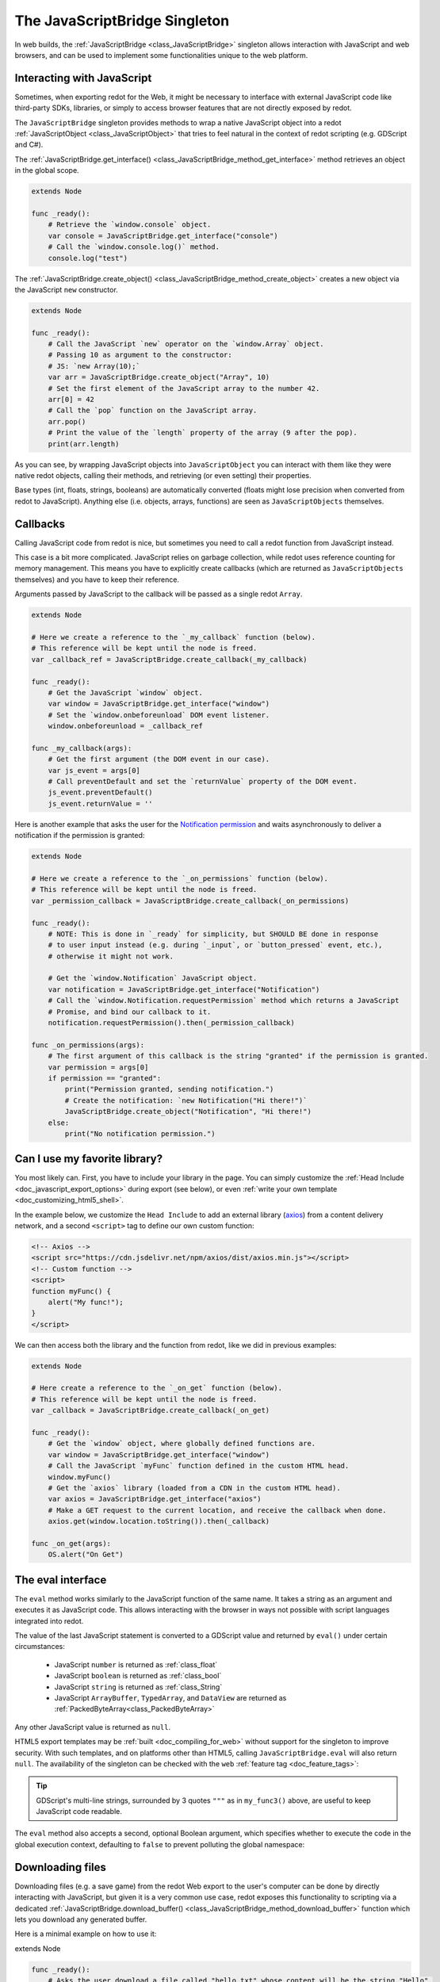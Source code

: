.. _doc_web_javascript_bridge:

The JavaScriptBridge Singleton
==============================

In web builds, the :ref:`JavaScriptBridge <class_JavaScriptBridge>` singleton
allows interaction with JavaScript and web browsers, and can be used to implement some
functionalities unique to the web platform.

Interacting with JavaScript
---------------------------

Sometimes, when exporting redot for the Web, it might be necessary to interface
with external JavaScript code like third-party SDKs, libraries, or
simply to access browser features that are not directly exposed by redot.

The ``JavaScriptBridge`` singleton provides methods to wrap a native JavaScript object into
a redot :ref:`JavaScriptObject <class_JavaScriptObject>` that tries to feel
natural in the context of redot scripting (e.g. GDScript and C#).

The :ref:`JavaScriptBridge.get_interface() <class_JavaScriptBridge_method_get_interface>`
method retrieves an object in the global scope.

.. code-block:: gdscript

    extends Node

    func _ready():
        # Retrieve the `window.console` object.
        var console = JavaScriptBridge.get_interface("console")
        # Call the `window.console.log()` method.
        console.log("test")

The :ref:`JavaScriptBridge.create_object() <class_JavaScriptBridge_method_create_object>`
creates a new object via the JavaScript ``new`` constructor.

.. code-block:: gdscript

    extends Node

    func _ready():
        # Call the JavaScript `new` operator on the `window.Array` object.
        # Passing 10 as argument to the constructor:
        # JS: `new Array(10);`
        var arr = JavaScriptBridge.create_object("Array", 10)
        # Set the first element of the JavaScript array to the number 42.
        arr[0] = 42
        # Call the `pop` function on the JavaScript array.
        arr.pop()
        # Print the value of the `length` property of the array (9 after the pop).
        print(arr.length)

As you can see, by wrapping JavaScript objects into ``JavaScriptObject`` you can
interact with them like they were native redot objects, calling their methods,
and retrieving (or even setting) their properties.

Base types (int, floats, strings, booleans) are automatically converted (floats
might lose precision when converted from redot to JavaScript). Anything else
(i.e. objects, arrays, functions) are seen as ``JavaScriptObjects`` themselves.

Callbacks
---------

Calling JavaScript code from redot is nice, but sometimes you need to call a
redot function from JavaScript instead.

This case is a bit more complicated. JavaScript relies on garbage collection,
while redot uses reference counting for memory management. This means you have
to explicitly create callbacks (which are returned as ``JavaScriptObjects``
themselves) and you have to keep their reference.

Arguments passed by JavaScript to the callback will be passed as a single redot
``Array``.

.. code-block:: gdscript

    extends Node

    # Here we create a reference to the `_my_callback` function (below).
    # This reference will be kept until the node is freed.
    var _callback_ref = JavaScriptBridge.create_callback(_my_callback)

    func _ready():
        # Get the JavaScript `window` object.
        var window = JavaScriptBridge.get_interface("window")
        # Set the `window.onbeforeunload` DOM event listener.
        window.onbeforeunload = _callback_ref

    func _my_callback(args):
        # Get the first argument (the DOM event in our case).
        var js_event = args[0]
        # Call preventDefault and set the `returnValue` property of the DOM event.
        js_event.preventDefault()
        js_event.returnValue = ''

Here is another example that asks the user for the `Notification permission <https://developer.mozilla.org/en-US/docs/Web/API/Notifications_API>`__
and waits asynchronously to deliver a notification if the permission is
granted:

.. code-block:: gdscript

    extends Node

    # Here we create a reference to the `_on_permissions` function (below).
    # This reference will be kept until the node is freed.
    var _permission_callback = JavaScriptBridge.create_callback(_on_permissions)

    func _ready():
        # NOTE: This is done in `_ready` for simplicity, but SHOULD BE done in response
        # to user input instead (e.g. during `_input`, or `button_pressed` event, etc.),
        # otherwise it might not work.

        # Get the `window.Notification` JavaScript object.
        var notification = JavaScriptBridge.get_interface("Notification")
        # Call the `window.Notification.requestPermission` method which returns a JavaScript
        # Promise, and bind our callback to it.
        notification.requestPermission().then(_permission_callback)

    func _on_permissions(args):
        # The first argument of this callback is the string "granted" if the permission is granted.
        var permission = args[0]
        if permission == "granted":
            print("Permission granted, sending notification.")
            # Create the notification: `new Notification("Hi there!")`
            JavaScriptBridge.create_object("Notification", "Hi there!")
        else:
            print("No notification permission.")

Can I use my favorite library?
------------------------------

You most likely can. First, you have to
include your library in the page. You can simply customize the
:ref:`Head Include <doc_javascript_export_options>` during export (see below),
or even :ref:`write your own template <doc_customizing_html5_shell>`.

In the example below, we customize the ``Head Include`` to add an external library
(`axios <https://axios-http.com/>`__) from a content delivery network, and a
second ``<script>`` tag to define our own custom function:

.. code-block:: html

    <!-- Axios -->
    <script src="https://cdn.jsdelivr.net/npm/axios/dist/axios.min.js"></script>
    <!-- Custom function -->
    <script>
    function myFunc() {
        alert("My func!");
    }
    </script>

We can then access both the library and the function from redot, like we did in
previous examples:

.. code-block:: gdscript

    extends Node

    # Here create a reference to the `_on_get` function (below).
    # This reference will be kept until the node is freed.
    var _callback = JavaScriptBridge.create_callback(_on_get)

    func _ready():
        # Get the `window` object, where globally defined functions are.
        var window = JavaScriptBridge.get_interface("window")
        # Call the JavaScript `myFunc` function defined in the custom HTML head.
        window.myFunc()
        # Get the `axios` library (loaded from a CDN in the custom HTML head).
        var axios = JavaScriptBridge.get_interface("axios")
        # Make a GET request to the current location, and receive the callback when done.
        axios.get(window.location.toString()).then(_callback)

    func _on_get(args):
        OS.alert("On Get")


The eval interface
------------------

The ``eval`` method works similarly to the JavaScript function of the same
name. It takes a string as an argument and executes it as JavaScript code.
This allows interacting with the browser in ways not possible with script
languages integrated into redot.

.. tabs::
 .. code-tab:: gdscript

    func my_func():
        JavaScriptBridge.eval("alert('Calling JavaScript per GDScript!');")

 .. code-tab:: csharp

    private void MyFunc()
    {
        JavaScriptBridge.Eval("alert('Calling JavaScript per C#!');")
    }

The value of the last JavaScript statement is converted to a GDScript value and
returned by ``eval()`` under certain circumstances:

 * JavaScript ``number`` is returned as :ref:`class_float`
 * JavaScript ``boolean`` is returned as :ref:`class_bool`
 * JavaScript ``string`` is returned as :ref:`class_String`
 * JavaScript ``ArrayBuffer``, ``TypedArray``, and ``DataView`` are returned as :ref:`PackedByteArray<class_PackedByteArray>`

.. tabs::
 .. code-tab:: gdscript

    func my_func2():
        var js_return = JavaScriptBridge.eval("var myNumber = 1; myNumber + 2;")
        print(js_return) # prints '3.0'

 .. code-tab:: csharp

    private void MyFunc2()
    {
        var jsReturn = JavaScriptBridge.Eval("var myNumber = 1; myNumber + 2;");
        GD.Print(jsReturn); // prints '3.0'
    }

Any other JavaScript value is returned as ``null``.

HTML5 export templates may be :ref:`built <doc_compiling_for_web>` without
support for the singleton to improve security. With such templates, and on
platforms other than HTML5, calling ``JavaScriptBridge.eval`` will also return
``null``. The availability of the singleton can be checked with the
``web`` :ref:`feature tag <doc_feature_tags>`:

.. tabs::
 .. code-tab:: gdscript

    func my_func3():
        if OS.has_feature('web'):
            JavaScriptBridge.eval("""
                console.log('The JavaScriptBridge singleton is available')
            """)
        else:
            print("The JavaScriptBridge singleton is NOT available")

 .. code-tab:: csharp

    private void MyFunc3()
    {
        if (OS.HasFeature("web"))
        {
            JavaScriptBridge.Eval("console.log('The JavaScriptBridge singleton is available')");
        }
        else
        {
            GD.Print("The JavaScriptBridge singleton is NOT available");
        }
    }

.. tip:: GDScript's multi-line strings, surrounded by 3 quotes ``"""`` as in
         ``my_func3()`` above, are useful to keep JavaScript code readable.

The ``eval`` method also accepts a second, optional Boolean argument, which
specifies whether to execute the code in the global execution context,
defaulting to ``false`` to prevent polluting the global namespace:

.. tabs::
 .. code-tab:: gdscript

    func my_func4():
        # execute in global execution context,
        # thus adding a new JavaScript global variable `SomeGlobal`
        JavaScriptBridge.eval("var SomeGlobal = {};", true)

 .. code-tab:: csharp

    private void MyFunc4()
    {
        // execute in global execution context,
        // thus adding a new JavaScript global variable `SomeGlobal`
        JavaScriptBridge.Eval("var SomeGlobal = {};", true);
    }


.. _doc_web_downloading_files:

Downloading files
-----------------

Downloading files (e.g. a save game) from the redot Web export to the user's computer can be done by directly interacting with JavaScript, but given it is a
very common use case, redot exposes this functionality to scripting via
a dedicated :ref:`JavaScriptBridge.download_buffer() <class_JavaScriptBridge_method_download_buffer>`
function which lets you download any generated buffer.

Here is a minimal example on how to use it:

extends Node

.. code-block:: gdscript

    func _ready():
        # Asks the user download a file called "hello.txt" whose content will be the string "Hello".
        JavaScriptBridge.download_buffer("Hello".to_utf8_buffer(), "hello.txt")

And here is a more complete example on how to download a previously saved file:

.. code-block:: gdscript

    extends Node

    # Open a file for reading and download it via the JavaScript singleton.
    func _download_file(path):
        var file = FileAccess.open(path, FileAccess.READ)
        if file == null:
            push_error("Failed to load file")
            return
        # Get the file name.
        var fname = path.get_file()
        # Read the whole file to memory.
        var buffer = file.get_buffer(file.get_len())
        # Prompt the user to download the file (will have the same name as the input file).
        JavaScriptBridge.download_buffer(buffer, fname)

    func _ready():
        # Create a temporary file.
        var config = ConfigFile.new()
        config.set_value("option", "one", false)
        config.save("/tmp/test.cfg")

        # Download it
        _download_file("/tmp/test.cfg")

